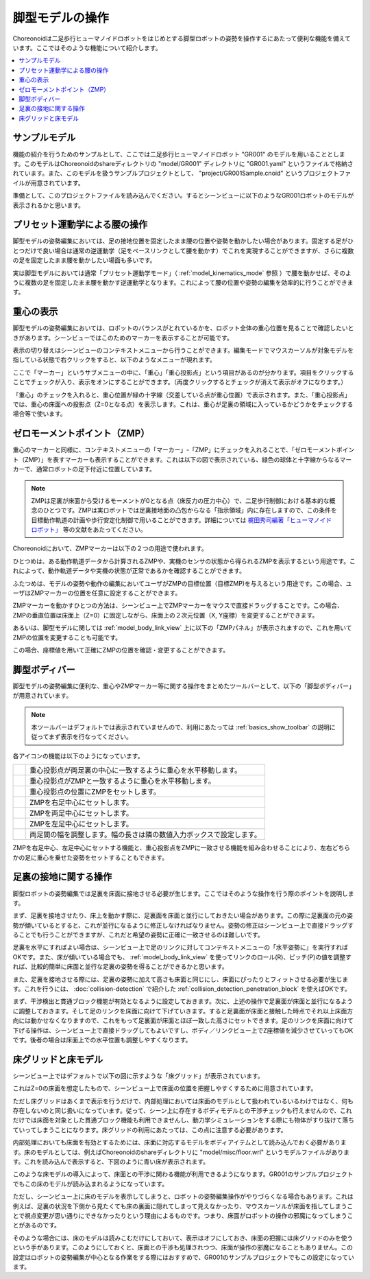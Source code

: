 
脚型モデルの操作
================

Choreonoidは二足歩行ヒューマノイドロボットをはじめとする脚型ロボットの姿勢を操作するにあたって便利な機能を備えています。ここではそのような機能について紹介します。

.. contents::
   :local:
   :depth: 1


サンプルモデル
--------------

機能の紹介を行うためのサンプルとして、ここでは二足歩行ヒューマノイドロボット "GR001" のモデルを用いることとします。このモデルはChoreonoidのshareディレクトリの "model/GR001" ディレクトリに "GR001.yaml" というファイルで格納されています。また、このモデルを扱うサンプルプロジェクトとして、 "project/GR001Sample.cnoid" というプロジェクトファイルが用意されています。

準備として、このプロジェクトファイルを読み込んでください。するとシーンビューに以下のようなGR001ロボットのモデルが表示されるかと思います。

.. image:: images/GR001Scene.png


プリセット運動学による腰の操作
------------------------------

脚型モデルの姿勢編集においては、足の接地位置を固定したまま腰の位置や姿勢を動かしたい場合があります。固定する足がひとつだけで良い場合は通常の逆運動学（足をベースリンクとして腰を動かす）でこれを実現することができますが、さらに複数の足を固定したまま腰を動かしたい場面も多いです。

実は脚型モデルにおいては通常「プリセット運動学モード」（ :ref:`model_kinematics_mode` 参照 ）で腰を動かせば、そのように複数の足を固定したまま腰を動かす逆運動学となります。これによって腰の位置や姿勢の編集を効率的に行うことができます。

重心の表示
----------

脚型モデルの姿勢編集においては、ロボットのバランスがとれているかを、ロボット全体の重心位置を見ることで確認したいときがあります。シーンビューではこのためのマーカーを表示することが可能です。

表示の切り替えはシーンビューのコンテキストメニューから行うことができます。編集モードでマウスカーソルが対象モデルを指している状態で右クリックをすると、以下のようなメニューが現れます。

.. image:: images/GR001_context_menu.png

ここで「マーカー」というサブメニューの中に、「重心」「重心投影点」という項目があるのが分かります。項目をクリックすることでチェックが入り、表示をオンにすることができます。（再度クリックするとチェックが消えて表示がオフになります。）

「重心」のチェックを入れると、重心位置が緑の十字線（交差している点が重心位置）で表示されます。また、「重心投影点」では、重心の床面への投影点（Z=0となる点）を表示します。これは、重心が足裏の領域に入っているかどうかをチェックする場合等で使います。

.. _legged_model_zmp:

ゼロモーメントポイント（ZMP）
----------------------------

重心のマーカーと同様に、コンテキストメニューの「マーカー」-「ZMP」にチェックを入れることで、「ゼロモーメントポイント（ZMP）」を表すマーカーも表示することができます。これは以下の図で表示されている、緑色の球体と十字線からなるマーカーで、通常ロボットの足下付近に位置しています。

.. image:: images/GR001_context_menu_ZMP.png

.. note:: ZMPは足裏が床面から受けるモーメントが0となる点（床反力の圧力中心）で、二足歩行制御における基本的な概念のひとつです。ZMPは実ロボットでは足裏接地面の凸包からなる「指示領域」内に存在しますので、この条件を目標動作軌道の計画や歩行安定化制御で用いることができます。詳細については `梶田秀司編著「ヒューマノイドロボット」 <http://www.amazon.co.jp/%E3%83%92%E3%83%A5%E3%83%BC%E3%83%9E%E3%83%8E%E3%82%A4%E3%83%89%E3%83%AD%E3%83%9C%E3%83%83%E3%83%88-%E6%A2%B6%E7%94%B0-%E7%A7%80%E5%8F%B8/dp/4274200582>`_ 等の文献をあたってください。

Choreonoidにおいて、ZMPマーカーは以下の２つの用途で使われます。

ひとつめは、ある動作軌道データから計算されるZMPや、実機のセンサの状態から得られるZMPを表示するという用途です。これによって、動作軌道データや実機の状態が正常であるかを確認することができます。

ふたつめは、モデルの姿勢や動作の編集においてユーザがZMPの目標位置（目標ZMP)を与えるという用途です。この場合、ユーザはZMPマーカーの位置を任意に設定することができます。

ZMPマーカーを動かすひとつの方法は、シーンビュー上でZMPマーカーをマウスで直接ドラッグすることです。この場合、ZMPの垂直位置は床面上（Z=0）に固定しながら、床面上の２次元位置（X, Y座標）を変更することができます。

あるいは、脚型モデルに関しては :ref:`model_body_link_view` 上に以下の「ZMPパネル」が表示されますので、これを用いてZMPの位置を変更することも可能です。

.. image:: images/BodyLinkView_ZMP.png

この場合、座標値を用いて正確にZMPの位置を確認・変更することができます。


.. _model_legged_body_bar:

脚型ボディバー
--------------

脚型モデルの姿勢編集に便利な、重心やZMPマーカー等に関する操作をまとめたツールバーとして、以下の「脚型ボディバー」が用意されています。

.. image:: images/LeggedBodyBar.png

.. note:: 本ツールバーはデフォルトでは表示されていませんので、利用にあたっては :ref:`basics_show_toolbar` の説明に従ってまず表示を行なってください。

.. |i0| image:: ./images/center-cm.png
.. |i1| image:: ./images/zmp-to-cm.png
.. |i2| image:: ./images/cm-to-zmp.png
.. |i3| image:: ./images/right-zmp.png
.. |i4| image:: ./images/center-zmp.png
.. |i5| image:: ./images/left-zmp.png
.. |i6| image:: ./images/stancelength.png

各アイコンの機能は以下のようになっています。

.. tabularcolumns:: |p{2.0cm}|p{13.0cm}|

.. list-table::
 :widths: 5,95
 :header-rows: 0

 * - |i0|
   - 重心投影点が両足裏の中心に一致するように重心を水平移動します。
 * - |i1|
   - 重心投影点がZMPと一致するように重心を水平移動します。
 * - |i2|
   - 重心投影点の位置にZMPをセットします。
 * - |i3|
   - ZMPを右足中心にセットします。
 * - |i4|
   - ZMPを両足中心にセットします。
 * - |i5|
   - ZMPを左足中心にセットします。
 * - |i6|
   - 両足間の幅を調整します。幅の長さは隣の数値入力ボックスで設定します。

ZMPを右足中心、左足中心にセットする機能と、重心投影点をZMPに一致させる機能を組み合わせることにより、左右どちらかの足に重心を乗せた姿勢をセットすることもできます。

足裏の接地に関する操作
----------------------

脚型ロボットの姿勢編集では足裏を床面に接地させる必要が生じます。ここではそのような操作を行う際のポイントを説明します。

まず、足裏を接地させたり、床上を動かす際に、足裏面を床面と並行にしておきたい場合があります。この際に足裏面の元の姿勢が傾いているとすると、これが並行になるように修正しなければなりません。姿勢の修正はシーンビュー上で直接ドラッグすることでも行うことができますが、これだと希望の姿勢に正確に一致させるのは難しいです。

足裏を水平にすればよい場合は、シーンビュー上で足のリンクに対してコンテキストメニューの「水平姿勢に」を実行すればOKです。また、床が傾いている場合でも、 :ref:`model_body_link_view` を使ってリンクのロール(R)、ピッチ(P)の値を調整すれば、比較的簡単に床面と並行な足裏の姿勢を得ることができるかと思います。

また、足裏を接地させる際には、足裏の姿勢に加えて高さも床面と同じにし、床面にぴったりとフィットさせる必要が生じます。これを行うには、 :doc:`collision-detection` で紹介した :ref:`collision_detection_penetration_block` を使えばOKです。

まず、干渉検出と貫通ブロック機能が有効となるように設定しておきます。次に、上述の操作で足裏面が床面と並行になるように調整しておきます。そして足のリンクを床面に向けて下げていきます。すると足裏面が床面と接触した時点でそれ以上床面方向には動かせなくなりますので、これをもって足裏面が床面とほぼ一致した高さにセットできます。足のリンクを床面に向けて下げる操作は、シーンビュー上で直接ドラッグしてもよいですし、ボディ／リンクビュー上でZ座標値を減少させていってもOKです。後者の場合は床面上での水平位置も調整しやすくなります。

床グリッドと床モデル
--------------------

シーンビュー上ではデフォルトで以下の図に示すような「床グリッド」が表示されています。

.. image:: images/floorgrid.png

これはZ=0の床面を想定したもので、シーンビュー上で床面の位置を把握しやすくするために用意されています。

ただし床グリッドはあくまで表示を行うだけで、内部処理においては床面のモデルとして扱われているいるわけではなく、何も存在しないのと同じ扱いになっています。従って、シーン上に存在するボディモデルとの干渉チェックも行えませんので、これだけでは床面を対象とした貫通ブロック機能も利用できませんし、動力学シミュレーションをする際にも物体がすり抜けて落ちていってしまうことになります。床グリッドの利用にあたっては、この点に注意する必要があります。

内部処理においても床面を有効とするためには、床面に対応するモデルをボディアイテムとして読み込んでおく必要があります。床のモデルとしては、例えばChoreonoidのshareディレクトリに "model/misc/floor.wrl" というモデルファイルがあります。これを読み込んで表示すると、下図のように青い床が表示されます。

.. image:: images/floor_model_grid.png

このような床モデルの導入によって、床面との干渉に関わる機能が利用できるようになります。GR001のサンプルプロジェクトでもこの床のモデルが読み込まれるようになっています。

ただし、シーンビュー上に床のモデルを表示してしまうと、ロボットの姿勢編集操作がやりづらくなる場合もあります。これは例えば、足裏の状況を下側から見たくても床の裏面に隠れてしまって見えなかったり、マウスカーソルが床面を指してしまうことで視点変更が思い通りにできなかったりという理由によるものです。つまり、床面がロボットの操作の邪魔になってしまうことがあるのです。

そのような場合には、床のモデルは読みこむだけにしておいて、表示はオフにしておき、床面の把握には床グリッドのみを使うという手があります。このようにしておくと、床面との干渉も処理されつつ、床面が操作の邪魔になることもありません。この設定はロボットの姿勢編集が中心となる作業をする際にはおすすめで、GR001のサンプルプロジェクトでもこの設定になっています。
